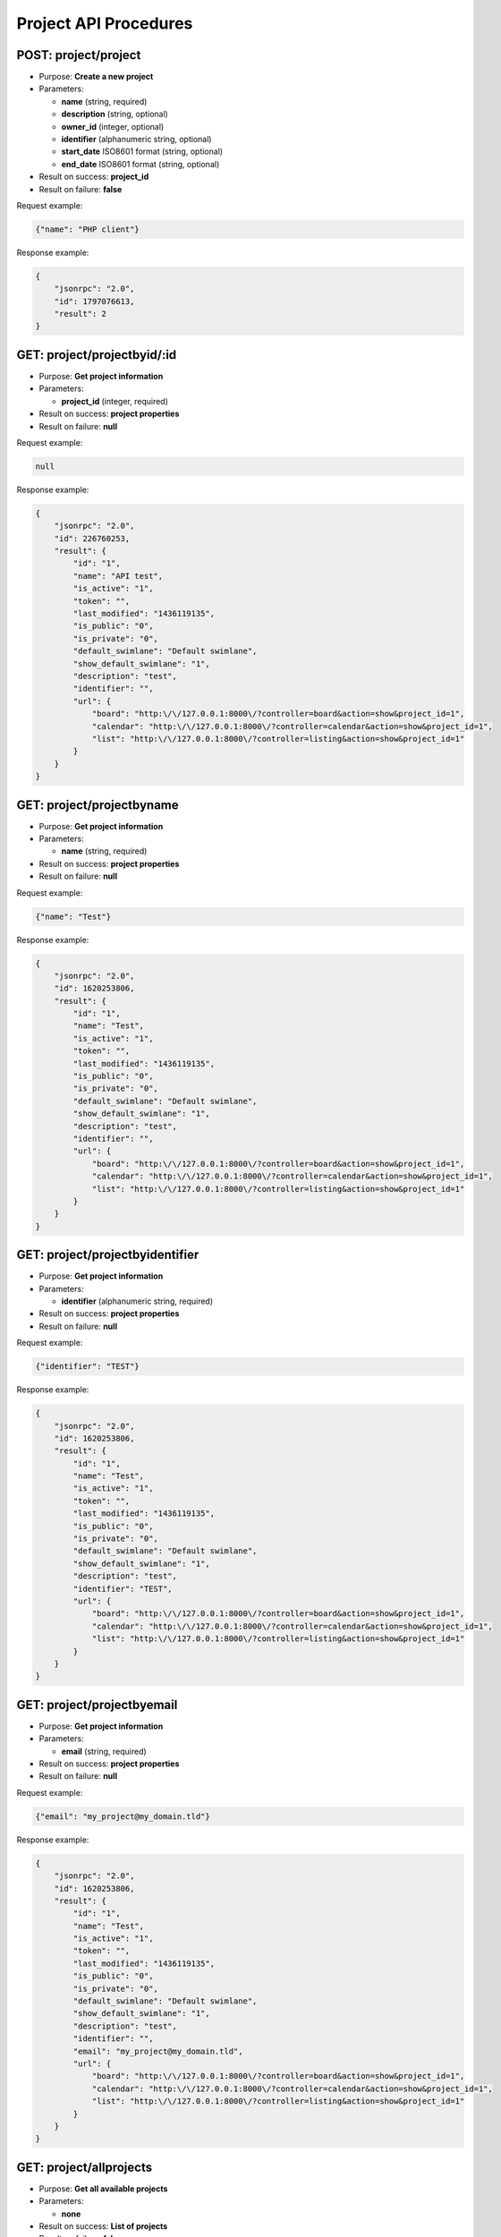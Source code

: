 Project API Procedures
======================

POST: project/project
-------------

-  Purpose: **Create a new project**
-  Parameters:

   -  **name** (string, required)
   -  **description** (string, optional)
   -  **owner_id** (integer, optional)
   -  **identifier** (alphanumeric string, optional)
   -  **start_date** ISO8601 format (string, optional)
   -  **end_date** ISO8601 format (string, optional)

-  Result on success: **project_id**
-  Result on failure: **false**

Request example:

.. code:: json

     {"name": "PHP client"}
    

Response example:

.. code:: json

    {
        "jsonrpc": "2.0",
        "id": 1797076613,
        "result": 2
    }

GET: project/projectbyid/:id
--------------

-  Purpose: **Get project information**
-  Parameters:

   -  **project_id** (integer, required)

-  Result on success: **project properties**
-  Result on failure: **null**

Request example:

.. code:: json

     null
    

Response example:

.. code:: json

    {
        "jsonrpc": "2.0",
        "id": 226760253,
        "result": {
            "id": "1",
            "name": "API test",
            "is_active": "1",
            "token": "",
            "last_modified": "1436119135",
            "is_public": "0",
            "is_private": "0",
            "default_swimlane": "Default swimlane",
            "show_default_swimlane": "1",
            "description": "test",
            "identifier": "",
            "url": {
                "board": "http:\/\/127.0.0.1:8000\/?controller=board&action=show&project_id=1",
                "calendar": "http:\/\/127.0.0.1:8000\/?controller=calendar&action=show&project_id=1",
                "list": "http:\/\/127.0.0.1:8000\/?controller=listing&action=show&project_id=1"
            }
        }
    }

GET: project/projectbyname
----------------

-  Purpose: **Get project information**
-  Parameters:

   -  **name** (string, required)

-  Result on success: **project properties**
-  Result on failure: **null**

Request example:

.. code:: json

     {"name": "Test"}


Response example:

.. code:: json

    {
        "jsonrpc": "2.0",
        "id": 1620253806,
        "result": {
            "id": "1",
            "name": "Test",
            "is_active": "1",
            "token": "",
            "last_modified": "1436119135",
            "is_public": "0",
            "is_private": "0",
            "default_swimlane": "Default swimlane",
            "show_default_swimlane": "1",
            "description": "test",
            "identifier": "",
            "url": {
                "board": "http:\/\/127.0.0.1:8000\/?controller=board&action=show&project_id=1",
                "calendar": "http:\/\/127.0.0.1:8000\/?controller=calendar&action=show&project_id=1",
                "list": "http:\/\/127.0.0.1:8000\/?controller=listing&action=show&project_id=1"
            }
        }
    }

GET: project/projectbyidentifier
----------------------

-  Purpose: **Get project information**
-  Parameters:

   -  **identifier** (alphanumeric string, required)

-  Result on success: **project properties**
-  Result on failure: **null**

Request example:

.. code:: json

     {"identifier": "TEST"}


Response example:

.. code:: json

    {
        "jsonrpc": "2.0",
        "id": 1620253806,
        "result": {
            "id": "1",
            "name": "Test",
            "is_active": "1",
            "token": "",
            "last_modified": "1436119135",
            "is_public": "0",
            "is_private": "0",
            "default_swimlane": "Default swimlane",
            "show_default_swimlane": "1",
            "description": "test",
            "identifier": "TEST",
            "url": {
                "board": "http:\/\/127.0.0.1:8000\/?controller=board&action=show&project_id=1",
                "calendar": "http:\/\/127.0.0.1:8000\/?controller=calendar&action=show&project_id=1",
                "list": "http:\/\/127.0.0.1:8000\/?controller=listing&action=show&project_id=1"
            }
        }
    }

GET: project/projectbyemail
-----------------

-  Purpose: **Get project information**
-  Parameters:

   -  **email** (string, required)

-  Result on success: **project properties**
-  Result on failure: **null**

Request example:

.. code:: json

     {"email": "my_project@my_domain.tld"}
    

Response example:

.. code:: json

    {
        "jsonrpc": "2.0",
        "id": 1620253806,
        "result": {
            "id": "1",
            "name": "Test",
            "is_active": "1",
            "token": "",
            "last_modified": "1436119135",
            "is_public": "0",
            "is_private": "0",
            "default_swimlane": "Default swimlane",
            "show_default_swimlane": "1",
            "description": "test",
            "identifier": "",
            "email": "my_project@my_domain.tld",
            "url": {
                "board": "http:\/\/127.0.0.1:8000\/?controller=board&action=show&project_id=1",
                "calendar": "http:\/\/127.0.0.1:8000\/?controller=calendar&action=show&project_id=1",
                "list": "http:\/\/127.0.0.1:8000\/?controller=listing&action=show&project_id=1"
            }
        }
    }

GET: project/allprojects
--------------

-  Purpose: **Get all available projects**
-  Parameters:

   -  **none**

-  Result on success: **List of projects**
-  Result on failure: **false**

Request example:

.. code:: json


Response example:

.. code:: json

    {
        "jsonrpc": "2.0",
        "id": 2134420212,
        "result": [
            {
                "id": "1",
                "name": "API test",
                "is_active": "1",
                "token": "",
                "last_modified": "1436119570",
                "is_public": "0",
                "is_private": "0",
                "default_swimlane": "Default swimlane",
                "show_default_swimlane": "1",
                "description": null,
                "identifier": "",
                "url": {
                    "board": "http:\/\/127.0.0.1:8000\/?controller=board&action=show&project_id=1",
                    "calendar": "http:\/\/127.0.0.1:8000\/?controller=calendar&action=show&project_id=1",
                    "list": "http:\/\/127.0.0.1:8000\/?controller=listing&action=show&project_id=1"
                }
            }
        ]
    }

PUT: project/project/:id
-------------

-  Purpose: **Update a project**
-  Parameters:

   -  **project_id** (integer, required)
   -  **name** (string, optional)
   -  **description** (string, optional)
   -  **owner_id** (integer, optional)
   -  **identifier** (string, optional)
   -  **start_date** ISO8601 format (string, optional)
   -  **end_date** ISO8601 format (string, optional)

-  Result on success: **true**
-  Result on failure: **false**

Request example:

.. code:: json

    {
      
     "name": "PHP client update"}
    

Response example:

.. code:: json

    {
        "jsonrpc": "2.0",
        "id": 1853996288,
        "result": true
    }

DELTE: project/project/:id
-------------

-  Purpose: **Remove a project**
-  Parameters: **project_id** (integer, required)
-  Result on success: **true**
-  Result on failure: **false**

Request example:

.. code:: json

     null
    

Response example:

.. code:: json

    {
        "jsonrpc": "2.0",
        "id": 46285125,
        "result": true
    }

PUT: project/enable/:id
-------------

-  Purpose: **Enable a project**
-  Parameters:

   -  **project_id** (integer, required)

-  Result on success: **true**
-  Result on failure: **false**

Request example:

.. code:: json

    


Response example:

.. code:: json

    {
        "jsonrpc": "2.0",
        "id": 1775494839,
        "result": true
    }


PUT: project/disable/:id
--------------

-  Purpose: **Disable a project**
-  Parameters:

   -  **project_id** (integer, required)

-  Result on success: **true**
-  Result on failure: **false**

Request example:

.. code:: json

     

Response example:

.. code:: json

    {
        "jsonrpc": "2.0",
        "id": 1734202312,
        "result": true
    }



PUT: project/enablepublicaccess/:id
-------------------------

-  Purpose: **Enable public access for a given project**
-  Parameters:

   -  **project_id** (integer, required)

-  Result on success: **true**
-  Result on failure: **false**

Request example:

.. code:: json

 
    

Response example:

.. code:: json

    {
        "jsonrpc": "2.0",
        "id": 103792571,
        "result": true
    }

PUT: project/disablepublicaccess/:id
--------------------------

-  Purpose: **Disable public access for a given project**
-  Parameters:

   -  **project_id** (integer, required)

-  Result on success: **true**
-  Result on failure: **false**

Request example:

.. code:: json

    


Response example:

.. code:: json

    {
        "jsonrpc": "2.0",
        "id": 942472945,
        "result": true
    }

GET: project/projectactivity/:id
------------------

-  Purpose: **Get activity stream for a project**
-  Parameters:

   -  **project_id** (integer, required)

-  Result on success: **List of events**
-  Result on failure: **false**

Request example:


    

GET: project/projectactivities
--------------------

-  Purpose: **Get Activityfeed for Project(s)**
-  Parameters:

   -  **project_ids** (integer array, required)

-  Result on success: **List of events**
-  Result on failure: **false**

Request example:

.. code:: json

     { "project_ids": [1,2]  }
    
